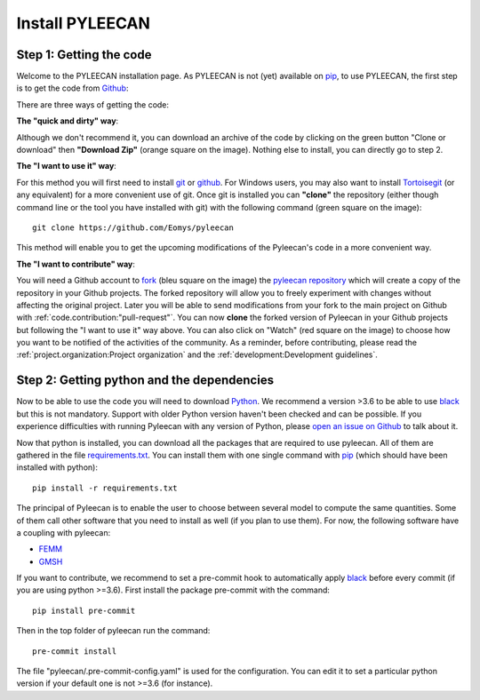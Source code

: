 #################
Install PYLEECAN
#################

Step 1: Getting the code
------------------------

Welcome to the PYLEECAN installation page. As PYLEECAN is not (yet) available on `pip <https://pypi.org/project/pip/>`__, to use PYLEECAN, the first step is to get the code from `Github <https://github.com/Eomys/pyleecan/>`__:

.. image:: _static/github_get_code.PNG

There are three ways of getting the code:

**The "quick and dirty" way**: 

Although we don't recommend it, you can download an archive of the code by clicking on the green button "Clone or download" then **"Download Zip"** (orange square on the image). Nothing else to install, you can directly go to step 2.

**The "I want to use it" way**: 

For this method you will first need to install `git <https://git-scm.com/>`__ or `github <https://desktop.github.com/>`__. For Windows users, you may also want to install `Tortoisegit <https://tortoisegit.org/download/>`__ (or any equivalent) for a more convenient use of git.
Once git is installed you can **"clone"** the repository (either though command line or the tool you have installed with git) with the following command (green square on the image):

::

        git clone https://github.com/Eomys/pyleecan

This method will enable you to get the upcoming modifications of the Pyleecan's code in a more convenient way. 

**The "I want to contribute" way**:

You will need a Github account to `fork <https://help.github.com/en/articles/fork-a-repo>`__ (bleu square on the image) the `pyleecan repository <https://github.com/Eomys/pyleecan>`__ which will create a copy of the repository in your Github projects. The forked repository will allow you to freely experiment with changes without affecting the original project. Later you will be able to send modifications from your fork to the main project on Github with :ref:`code.contribution:"pull-request"`.
You can now **clone** the forked version of Pyleecan in your Github projects but following the "I want to use it" way above. 
You can also click on "Watch" (red square on the image) to choose how you want to be notified of the activities of the community. 
As a reminder, before contributing, please read the :ref:`project.organization:Project organization` and the :ref:`development:Development guidelines`.


Step 2: Getting python and the dependencies
-------------------------------------------
Now to be able to use the code you will need to download `Python <https://www.python.org/downloads/>`__. We recommend a version >3.6 to be able to use `black <https://pypi.org/project/black/>`__ but this is not mandatory. Support with older Python version haven't been checked and can be possible. If you experience difficulties with running Pyleecan with any version of Python, please `open an issue on Github <https://github.com/Eomys/pyleecan/issues>`__ to talk about it.

Now that python is installed, you can download all the packages that are required to use pyleecan. All of them are gathered in the file `requirements.txt <https://github.com/Eomys/pyleecan/blob/master/requirements.txt>`__. You can install them with one single command with `pip <https://pypi.org/project/pip/>`__ (which should have been installed with python):
::

        pip install -r requirements.txt
		
The principal of Pyleecan is to enable the user to choose between several model to compute the same quantities. Some of them call other software that you need to install as well (if you plan to use them). For now, the following software have a coupling with pyleecan:

* `FEMM <http://www.femm.info/wiki/Download>`__
* `GMSH <http://gmsh.info/>`__

If you want to contribute, we recommend to set a pre-commit hook to automatically apply `black <https://pypi.org/project/black/>`__ before every commit (if you are using python >=3.6).
First install the package pre-commit with the command:
::

        pip install pre-commit
Then in the top folder of pyleecan run the command:
::

        pre-commit install
The file "pyleecan/.pre-commit-config.yaml" is used for the configuration. You can edit it to set a particular python version if your default one is not >=3.6 (for instance).